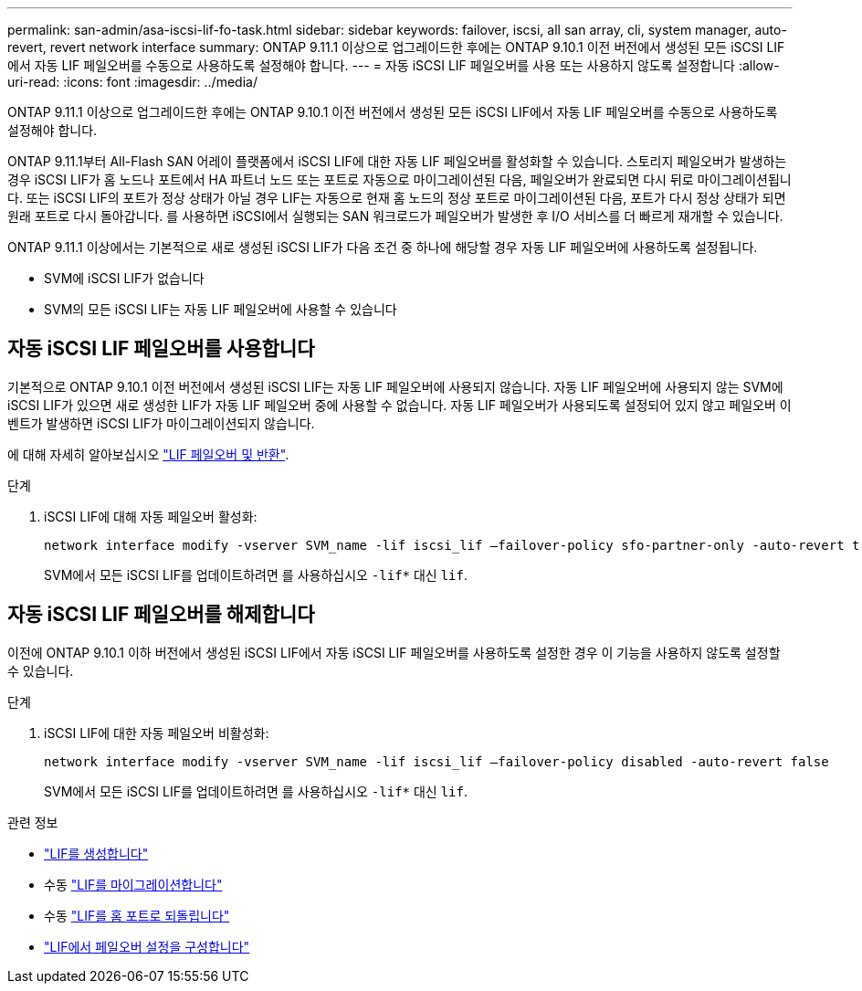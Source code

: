 ---
permalink: san-admin/asa-iscsi-lif-fo-task.html 
sidebar: sidebar 
keywords: failover, iscsi, all san array, cli, system manager, auto-revert, revert network interface 
summary: ONTAP 9.11.1 이상으로 업그레이드한 후에는 ONTAP 9.10.1 이전 버전에서 생성된 모든 iSCSI LIF에서 자동 LIF 페일오버를 수동으로 사용하도록 설정해야 합니다. 
---
= 자동 iSCSI LIF 페일오버를 사용 또는 사용하지 않도록 설정합니다
:allow-uri-read: 
:icons: font
:imagesdir: ../media/


[role="lead"]
ONTAP 9.11.1 이상으로 업그레이드한 후에는 ONTAP 9.10.1 이전 버전에서 생성된 모든 iSCSI LIF에서 자동 LIF 페일오버를 수동으로 사용하도록 설정해야 합니다.

ONTAP 9.11.1부터 All-Flash SAN 어레이 플랫폼에서 iSCSI LIF에 대한 자동 LIF 페일오버를 활성화할 수 있습니다. 스토리지 페일오버가 발생하는 경우 iSCSI LIF가 홈 노드나 포트에서 HA 파트너 노드 또는 포트로 자동으로 마이그레이션된 다음, 페일오버가 완료되면 다시 뒤로 마이그레이션됩니다.  또는 iSCSI LIF의 포트가 정상 상태가 아닐 경우 LIF는 자동으로 현재 홈 노드의 정상 포트로 마이그레이션된 다음, 포트가 다시 정상 상태가 되면 원래 포트로 다시 돌아갑니다.  를 사용하면 iSCSI에서 실행되는 SAN 워크로드가 페일오버가 발생한 후 I/O 서비스를 더 빠르게 재개할 수 있습니다.

ONTAP 9.11.1 이상에서는 기본적으로 새로 생성된 iSCSI LIF가 다음 조건 중 하나에 해당할 경우 자동 LIF 페일오버에 사용하도록 설정됩니다.

* SVM에 iSCSI LIF가 없습니다
* SVM의 모든 iSCSI LIF는 자동 LIF 페일오버에 사용할 수 있습니다




== 자동 iSCSI LIF 페일오버를 사용합니다

기본적으로 ONTAP 9.10.1 이전 버전에서 생성된 iSCSI LIF는 자동 LIF 페일오버에 사용되지 않습니다.  자동 LIF 페일오버에 사용되지 않는 SVM에 iSCSI LIF가 있으면 새로 생성한 LIF가 자동 LIF 페일오버 중에 사용할 수 없습니다.  자동 LIF 페일오버가 사용되도록 설정되어 있지 않고 페일오버 이벤트가 발생하면 iSCSI LIF가 마이그레이션되지 않습니다.

에 대해 자세히 알아보십시오 link:../networking/configure_lifs_@cluster_administrators_only@_overview.html#lif-failover-and-giveback["LIF 페일오버 및 반환"].

.단계
. iSCSI LIF에 대해 자동 페일오버 활성화:
+
[source, cli]
----
network interface modify -vserver SVM_name -lif iscsi_lif –failover-policy sfo-partner-only -auto-revert true
----
+
SVM에서 모든 iSCSI LIF를 업데이트하려면 를 사용하십시오 `-lif*` 대신 `lif`.





== 자동 iSCSI LIF 페일오버를 해제합니다

이전에 ONTAP 9.10.1 이하 버전에서 생성된 iSCSI LIF에서 자동 iSCSI LIF 페일오버를 사용하도록 설정한 경우 이 기능을 사용하지 않도록 설정할 수 있습니다.

.단계
. iSCSI LIF에 대한 자동 페일오버 비활성화:
+
[source, cli]
----
network interface modify -vserver SVM_name -lif iscsi_lif –failover-policy disabled -auto-revert false
----
+
SVM에서 모든 iSCSI LIF를 업데이트하려면 를 사용하십시오 `-lif*` 대신 `lif`.



.관련 정보
* link:../networking/create_a_lif.html["LIF를 생성합니다"]
* 수동 link:../networking/migrate_a_lif.html["LIF를 마이그레이션합니다"]
* 수동 link:../networking/revert_a_lif_to_its_home_port.html["LIF를 홈 포트로 되돌립니다"]
* link:../networking/configure_failover_settings_on_a_lif.html["LIF에서 페일오버 설정을 구성합니다"]

